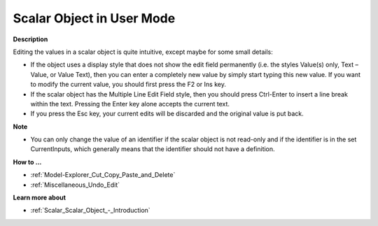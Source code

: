 

.. _Miscellaneous_Scalar_Object_in_User_Mode:


Scalar Object in User Mode
==========================

**Description** 

Editing the values in a scalar object is quite intuitive, except maybe for some small details:

*	If the object uses a display style that does not show the edit field permanently (i.e. the styles Value(s) only, Text – Value, or Value Text), then you can enter a completely new value by simply start typing this new value. If you want to modify the current value, you should first press the F2 or Ins key.
*	If the scalar object has the Multiple Line Edit Field style, then you should press Ctrl-Enter to insert a line break within the text. Pressing the Enter key alone accepts the current text.
*	If you press the Esc key, your current edits will be discarded and the original value is put back.




**Note** 

*	You can only change the value of an identifier if the scalar object is not read-only and if the identifier is in the set CurrentInputs, which generally means that the identifier should not have a definition.




**How to ...** 

*	:ref:`Model-Explorer_Cut_Copy_Paste_and_Delete`  
*	:ref:`Miscellaneous_Undo_Edit`  




**Learn more about** 

*	:ref:`Scalar_Scalar_Object_-_Introduction`  






